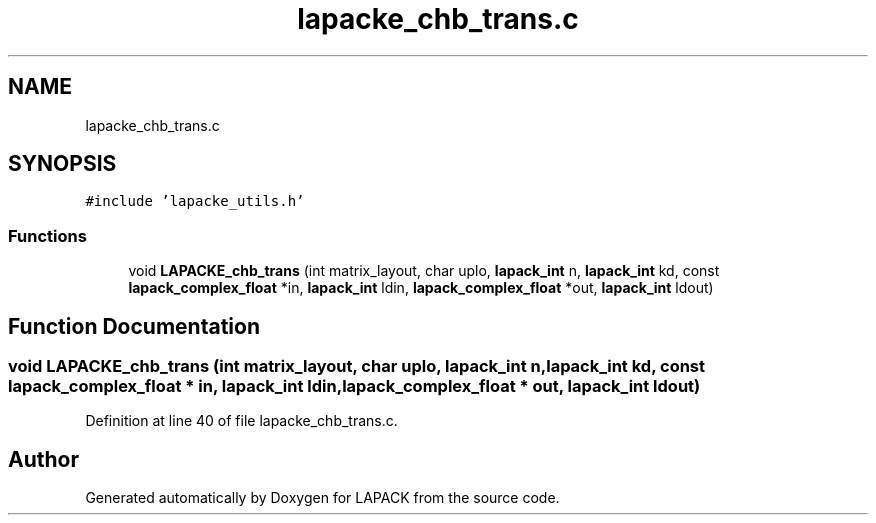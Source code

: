 .TH "lapacke_chb_trans.c" 3 "Tue Nov 14 2017" "Version 3.8.0" "LAPACK" \" -*- nroff -*-
.ad l
.nh
.SH NAME
lapacke_chb_trans.c
.SH SYNOPSIS
.br
.PP
\fC#include 'lapacke_utils\&.h'\fP
.br

.SS "Functions"

.in +1c
.ti -1c
.RI "void \fBLAPACKE_chb_trans\fP (int matrix_layout, char uplo, \fBlapack_int\fP n, \fBlapack_int\fP kd, const \fBlapack_complex_float\fP *in, \fBlapack_int\fP ldin, \fBlapack_complex_float\fP *out, \fBlapack_int\fP ldout)"
.br
.in -1c
.SH "Function Documentation"
.PP 
.SS "void LAPACKE_chb_trans (int matrix_layout, char uplo, \fBlapack_int\fP n, \fBlapack_int\fP kd, const \fBlapack_complex_float\fP * in, \fBlapack_int\fP ldin, \fBlapack_complex_float\fP * out, \fBlapack_int\fP ldout)"

.PP
Definition at line 40 of file lapacke_chb_trans\&.c\&.
.SH "Author"
.PP 
Generated automatically by Doxygen for LAPACK from the source code\&.
